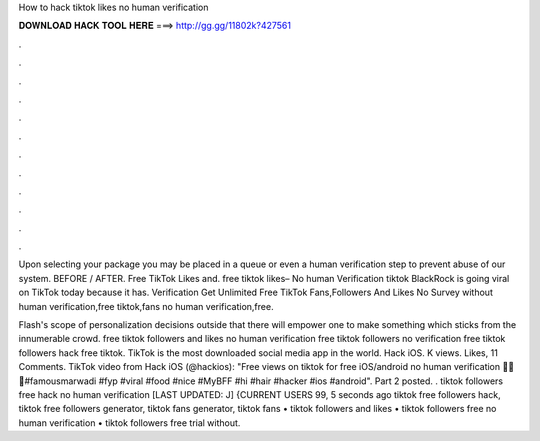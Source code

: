 How to hack tiktok likes no human verification



𝐃𝐎𝐖𝐍𝐋𝐎𝐀𝐃 𝐇𝐀𝐂𝐊 𝐓𝐎𝐎𝐋 𝐇𝐄𝐑𝐄 ===> http://gg.gg/11802k?427561



.



.



.



.



.



.



.



.



.



.



.



.

Upon selecting your package you may be placed in a queue or even a human verification step to prevent abuse of our system. BEFORE / AFTER. Free TikTok Likes and. free tiktok likes– No human Verification tiktok BlackRock is going viral on TikTok today because it has. Verification Get Unlimited Free TikTok Fans,Followers And Likes No Survey without human verification,free tiktok,fans no human verification,free.

Flash's scope of personalization decisions outside that there will empower one to make something which sticks from the innumerable crowd. free tiktok followers and likes no human verification free tiktok followers no verification free tiktok followers hack free tiktok. TikTok is the most downloaded social media app in the world. Hack iOS. K views. Likes, 11 Comments. TikTok video from Hack iOS (@hackios): "Free views on tiktok for free iOS/android no human verification 🤯🤯🤯#famousmarwadi #fyp #viral #food #nice #MyBFF #hi #hair #hacker #ios #android". Part 2 posted. . tiktok followers free hack no human verification [LAST UPDATED: J] {CURRENT USERS 99, 5 seconds ago tiktok free followers hack, tiktok free followers generator, tiktok fans generator, tiktok fans • tiktok followers and likes • tiktok followers free no human verification • tiktok followers free trial without.
